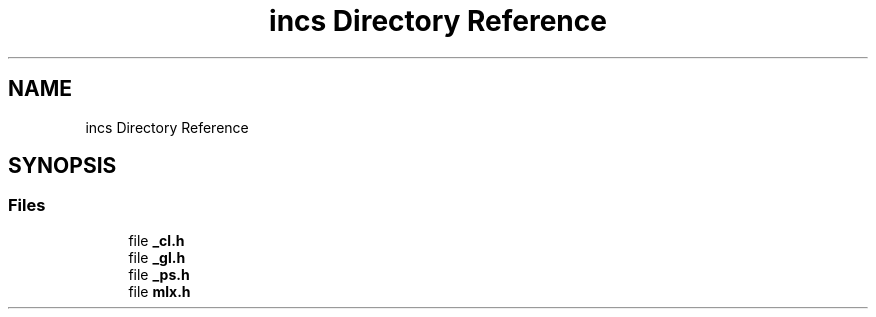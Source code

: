 .TH "incs Directory Reference" 3 "Thu Oct 12 2017" "Version 0.0.1" "_gl" \" -*- nroff -*-
.ad l
.nh
.SH NAME
incs Directory Reference
.SH SYNOPSIS
.br
.PP
.SS "Files"

.in +1c
.ti -1c
.RI "file \fB_cl\&.h\fP"
.br
.ti -1c
.RI "file \fB_gl\&.h\fP"
.br
.ti -1c
.RI "file \fB_ps\&.h\fP"
.br
.ti -1c
.RI "file \fBmlx\&.h\fP"
.br
.in -1c
